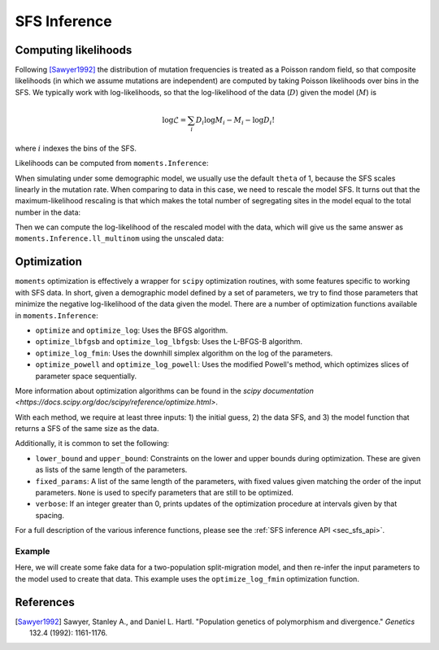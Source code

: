 .. _sec_sfs_inferenc:

.. jupyter-execute::
    :hide-code:

    import matplotlib, matplotlib.pylab as plt
    plt.rcParams['legend.title_fontsize'] = 'xx-small'
    matplotlib.rc('xtick', labelsize=9)
    matplotlib.rc('ytick', labelsize=9)
    matplotlib.rc('axes', labelsize=12)
    matplotlib.rc('axes', titlesize=12)
    matplotlib.rc('legend', fontsize=10)

=============
SFS Inference
=============

*********************
Computing likelihoods
*********************

Following [Sawyer1992]_ the distribution of mutation frequencies is treated as
a Poisson random field, so that composite likelihoods (in which we assume
mutations are independent) are computed by taking Poisson likelihoods over bins
in the SFS. We typically work with log-likelihoods, so that the log-likelihood
of the data (:math:`D`) given the model (:math:`M`) is

.. math::
    \log{\mathcal{L}} = \sum_{i} D_i \log{M_i} - M_i - \log{D_i !}

where :math:`i` indexes the bins of the SFS.

Likelihoods can be computed from ``moments.Inference``:

.. jupyter-execute::

    import moments

    theta = 1000
    model = theta * moments.Demographics1D.snm([10])

    data = model.sample()

    print(model)
    print(data)

.. jupyter-execute::

    print(moments.Inference.ll(model, data))

When simulating under some demographic model, we usually use the default ``theta``
of 1, because the SFS scales linearly in the mutation rate. When comparing to data
in this case, we need to rescale the model SFS. It turns out that the
maximum-likelihood rescaling is that which makes the total number of segregating
sites in the model equal to the total number in the data:

.. jupyter-execute::

    data = moments.Spectrum([0, 3900, 1500, 1200, 750, 720, 600, 400, 0])
    model = moments.Demographics1D.two_epoch((2.0, 0.1), [8])

    print("Number of segregating sites in data:", data.S())
    print("Number of segregating sites in model:", model.S())
    print("Ratio of segregating sites:", data.S() / model.S())

    opt_theta = moments.Inference.optimal_sfs_scaling(model, data)
    print("Optimal theta:", opt_theta)

Then we can compute the log-likelihood of the rescaled model with the data, which
will give us the same answer as ``moments.Inference.ll_multinom`` using the unscaled
data:

.. jupyter-execute::

    print(moments.Inference.ll(opt_theta * model, data))
    print(moments.Inference.ll_multinom(model, data))

************
Optimization
************

``moments`` optimization is effectively a wrapper for ``scipy`` optimization
routines, with some features specific to working with SFS data. In short, given
a demographic model defined by a set of parameters, we try to find those parameters
that minimize the negative log-likelihood of the data given the model. There are
a number of optimization functions available in ``moments.Inference``:

- ``optimize`` and ``optimize_log``: Uses the BFGS algorithm.
- ``optimize_lbfgsb`` and ``optimize_log_lbfgsb``: Uses the L-BFGS-B algorithm.
- ``optimize_log_fmin``: Uses the downhill simplex algorithm on the log of
  the parameters.
- ``optimize_powell`` and ``optimize_log_powell``: Uses the modified Powell's
  method, which optimizes slices of parameter space sequentially.

More information about optimization algorithms can be found in the
`scipy documentation <https://docs.scipy.org/doc/scipy/reference/optimize.html>`.

With each method, we require at least three inputs: 1) the initial guess, 2) the
data SFS, and 3) the model function that returns a SFS of the same size as the data.

Additionally, it is common to set the following:

- ``lower_bound`` and ``upper_bound``: Constraints on the lower and upper
  bounds during optimization. These are given as lists of the same length of
  the parameters.
- ``fixed_params``: A list of the same length of the parameters, with fixed
  values given matching the order of the input parameters. ``None`` is used to
  specify parameters that are still to be optimized.
- ``verbose``: If an integer greater than 0, prints updates of the optimization
  procedure at intervals given by that spacing.

For a full description of the various inference functions, please see the
:ref:`SFS inference API <sec_sfs_api>`.

Example
-------

Here, we will create some fake data for a two-population split-migration model, and
then re-infer the input parameters to the model used to create that data. This example
uses the ``optimize_log_fmin`` optimization function.

.. jupyter-execute::

    input_theta = 10000
    params = [2.0, 3.0, 0.2, 2.0]
    model_func = moments.Demographics2D.split_mig
    model = model_func(params, [20, 20])
    model = input_theta * model
    data = model.sample()

    p_guess = [2, 2, .1, 4]
    lower_bound = [1e-3, 1e-3, 1e-3, 1e-3]
    upper_bound = [10, 10, 1, 10]

    p_guess = moments.Misc.perturb_params(
        p_guess, lower_bound=lower_bound, upper_bound=upper_bound)

    opt_params = moments.Inference.optimize_log_fmin(
        p_guess, data, model_func,
        lower_bound=lower_bound, upper_bound=upper_bound,
        verbose=20) # report every 20 iterations

    print("Input parameters:", params)
    print("Refit parameters:", opt_params)

    print("Input theta:", input_theta)
    print("Refit theta:",
        moments.Inference.optimal_sfs_scaling(
            model_func(opt_params, data.sample_sizes),
            data))

    moments.Plotting.plot_2d_comp_multinom(
        model_func(opt_params, data.sample_sizes), data)

**********
References
**********

.. [Sawyer1992]
    Sawyer, Stanley A., and Daniel L. Hartl. "Population genetics of polymorphism and divergence." *Genetics* 132.4 (1992): 1161-1176.
